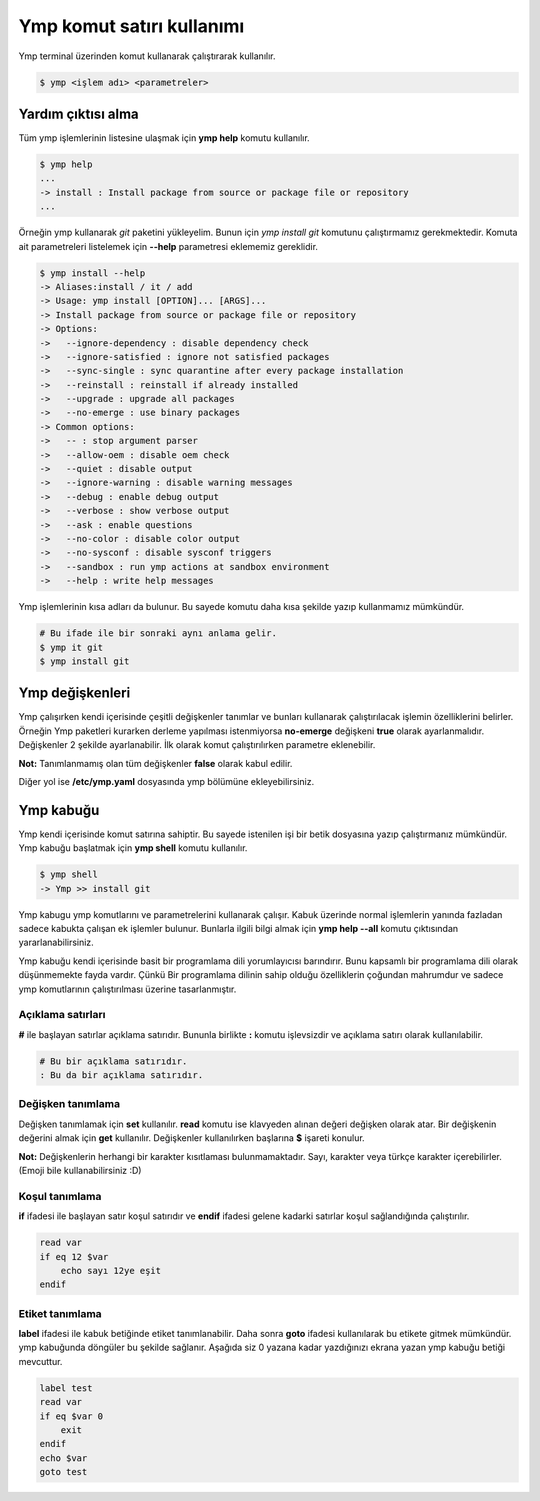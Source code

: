 Ymp komut satırı kullanımı
==========================
Ymp terminal üzerinden komut kullanarak çalıştırarak kullanılır.

.. code-block:: shell

	$ ymp <işlem adı> <parametreler>


Yardım çıktısı alma
^^^^^^^^^^^^^^^^^^^
Tüm ymp işlemlerinin listesine ulaşmak için **ymp help** komutu kullanılır.

.. code-block:: shell

	$ ymp help
	...
	-> install : Install package from source or package file or repository
	...

Örneğin ymp kullanarak `git` paketini yükleyelim. Bunun için `ymp install git` komutunu çalıştırmamız gerekmektedir. Komuta ait parametreleri listelemek için **--help** parametresi eklememiz gereklidir.

.. code-block:: shell

	$ ymp install --help
	-> Aliases:install / it / add
	-> Usage: ymp install [OPTION]... [ARGS]... 
	-> Install package from source or package file or repository
	-> Options:
	->   --ignore-dependency : disable dependency check
	->   --ignore-satisfied : ignore not satisfied packages
	->   --sync-single : sync quarantine after every package installation
	->   --reinstall : reinstall if already installed
	->   --upgrade : upgrade all packages
	->   --no-emerge : use binary packages
	-> Common options:
	->   -- : stop argument parser
	->   --allow-oem : disable oem check
	->   --quiet : disable output
	->   --ignore-warning : disable warning messages
	->   --debug : enable debug output
	->   --verbose : show verbose output
	->   --ask : enable questions
	->   --no-color : disable color output
	->   --no-sysconf : disable sysconf triggers
	->   --sandbox : run ymp actions at sandbox environment
	->   --help : write help messages

Ymp işlemlerinin kısa adları da bulunur. Bu sayede komutu daha kısa şekilde yazıp kullanmamız mümkündür.

.. code-block:: shell

	# Bu ifade ile bir sonraki aynı anlama gelir.
	$ ymp it git
	$ ymp install git

Ymp değişkenleri
^^^^^^^^^^^^^^^^
Ymp çalışırken kendi içerisinde çeşitli değişkenler tanımlar ve bunları kullanarak çalıştırılacak işlemin özelliklerini belirler. Örneğin Ymp paketleri kurarken derleme yapılması istenmiyorsa **no-emerge** değişkeni **true** olarak ayarlanmalıdır. Değişkenler 2 şekilde ayarlanabilir. İlk olarak komut çalıştırılırken parametre eklenebilir.

.. code-block::shell

	# parametre ile değişken tanımlama
	$ ymp it git --no-emerge
	# veya şöyle  da kullanılabilir
	$ ymp it git --no-emerge=true

**Not:** Tanımlanmamış olan tüm değişkenler **false** olarak kabul edilir.

Diğer yol ise **/etc/ymp.yaml** dosyasında ymp bölümüne ekleyebilirsiniz.

Ymp kabuğu
^^^^^^^^^^
Ymp kendi içerisinde komut satırına sahiptir. Bu sayede istenilen işi bir betik dosyasına yazıp çalıştırmanız mümkündür.
Ymp kabuğu başlatmak için **ymp shell** komutu kullanılır.

.. code-block:: shell

	$ ymp shell
	-> Ymp >> install git

Ymp kabugu ymp komutlarını ve parametrelerini kullanarak çalışır. Kabuk üzerinde normal işlemlerin yanında fazladan sadece kabukta çalışan ek işlemler bulunur. Bunlarla ilgili bilgi almak için **ymp help --all** komutu çıktısından yararlanabilirsiniz.

Ymp kabuğu kendi içerisinde basit bir programlama dili yorumlayıcısı barındırır. Bunu kapsamlı bir programlama dili olarak düşünmemekte fayda vardır. Çünkü Bir programlama dilinin sahip olduğu özelliklerin çoğundan mahrumdur ve sadece ymp komutlarının çalıştırılması üzerine tasarlanmıştır.

Açıklama satırları
++++++++++++++++++
**#** ile başlayan satırlar açıklama satırıdır. Bununla birlikte **:** komutu işlevsizdir ve açıklama satırı olarak kullanılabilir.

.. code-block:: shell

	# Bu bir açıklama satırıdır.
	: Bu da bir açıklama satırıdır.

Değişken tanımlama
++++++++++++++++++
Değişken tanımlamak için **set** kullanılır.
**read** komutu ise klavyeden alınan değeri değişken olarak atar.
Bir değişkenin değerini almak için **get** kullanılır.
Değişkenler kullanılırken başlarına **$** işareti konulur.

**Not:** Değişkenlerin herhangi bir karakter kısıtlaması bulunmamaktadır.
Sayı, karakter veya türkçe karakter içerebilirler. (Emoji bile kullanabilirsiniz :D)

Koşul tanımlama
+++++++++++++++
**if** ifadesi ile başlayan satır koşul satırıdır ve **endif** ifadesi gelene kadarki satırlar koşul sağlandığında çalıştırılır.

.. code-block:: shell

	read var
	if eq 12 $var
	    echo sayı 12ye eşit
	endif

Etiket tanımlama
++++++++++++++++
**label** ifadesi ile kabuk betiğinde etiket tanımlanabilir. Daha sonra **goto** ifadesi kullanılarak bu etikete gitmek mümkündür. ymp kabuğunda döngüler bu şekilde sağlanır. Aşağıda siz 0 yazana kadar yazdığınızı ekrana yazan ymp kabuğu betiği mevcuttur.

.. code-block:: shell

	label test
	read var
	if eq $var 0
	    exit
	endif
	echo $var
	goto test


